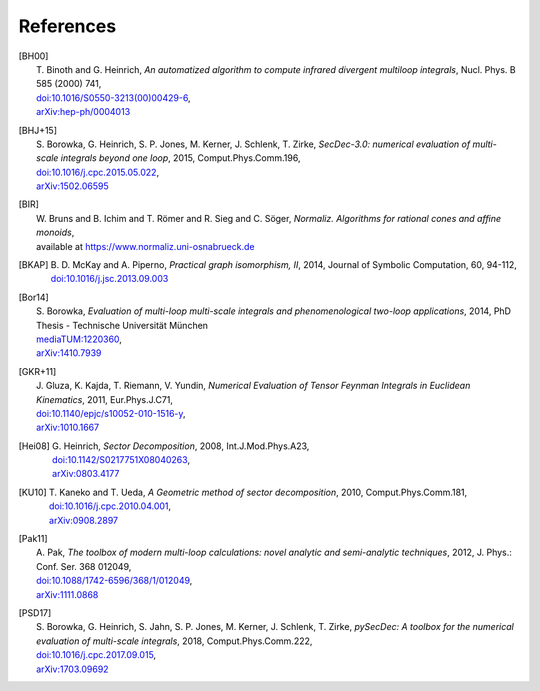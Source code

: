 ..
   Collect all citations in one place

References
==========

.. [BH00]   | T. Binoth and G. Heinrich,
              *An automatized algorithm to compute infrared divergent
              multiloop integrals*, Nucl. Phys. B 585 (2000) 741,
             | `doi:10.1016/S0550-3213(00)00429-6 <http://dx.doi.org/10.1016/S0550-3213(00)00429-6>`_,
             | `arXiv:hep-ph/0004013 <http://arxiv.org/abs/hep-ph/0004013>`_

.. [BHJ+15] | S. Borowka, G. Heinrich, S. P. Jones, M. Kerner, J. Schlenk, T. Zirke,
              *SecDec-3.0: numerical evaluation of multi-scale integrals beyond one loop*, 2015, Comput.Phys.Comm.196,
            | `doi:10.1016/j.cpc.2015.05.022 <http://dx.doi.org/10.1016/j.cpc.2015.05.022>`_,
            | `arXiv:1502.06595 <http://arxiv.org/abs/1502.06595>`_

.. [BIR]    | W. Bruns and B. Ichim and T. Römer and R. Sieg and C. Söger,
              *Normaliz. Algorithms for rational cones and affine monoids*,
            | available at https://www.normaliz.uni-osnabrueck.de

.. [BKAP]   | B. D. McKay and A. Piperno,
              *Practical graph isomorphism, II*, 2014, Journal of Symbolic Computation, 60, 94-112,
            | `doi:10.1016/j.jsc.2013.09.003 <http://dx.doi.org/10.1016/j.jsc.2013.09.003>`_

.. [Bor14]  | S. Borowka,
              *Evaluation of multi-loop multi-scale integrals and phenomenological two-loop applications*, 2014, PhD Thesis - Technische Universität München
            | `mediaTUM:1220360 <http://nbn-resolving.de/urn/resolver.pl?urn:nbn:de:bvb:91-diss-20140709-1220360-0-4>`_,
            | `arXiv:1410.7939 <http://arxiv.org/abs/1410.7939>`_

.. [GKR+11] | J. Gluza, K. Kajda, T. Riemann, V. Yundin,
              *Numerical Evaluation of Tensor Feynman Integrals in Euclidean Kinematics*, 2011, Eur.Phys.J.C71,
            | `doi:10.1140/epjc/s10052-010-1516-y <http://dx.doi.org/10.1140/epjc/s10052-010-1516-y>`_,
            | `arXiv:1010.1667 <http://arxiv.org/abs/1010.1667>`_

.. [Hei08]  | G. Heinrich,
              *Sector Decomposition*, 2008, Int.J.Mod.Phys.A23,
            | `doi:10.1142/S0217751X08040263 <http://dx.doi.org/10.1142/S0217751X08040263>`_,
            | `arXiv:0803.4177 <http://arxiv.org/abs/0803.4177>`_

.. [KU10]   | T. Kaneko and T. Ueda,
              *A Geometric method of sector decomposition*, 2010, Comput.Phys.Comm.181,
            | `doi:10.1016/j.cpc.2010.04.001 <http://dx.doi.org/10.1016/j.cpc.2010.04.001>`_,
            | `arXiv:0908.2897 <http://arxiv.org/abs/0908.2897>`_

.. [Pak11]  | A. Pak,
              *The toolbox of modern multi-loop calculations: novel
              analytic and semi-analytic techniques*, 2012, J. Phys.: Conf. Ser. 368 012049,
            | `doi:10.1088/1742-6596/368/1/012049 <http://dx.doi.org/10.1088/1742-6596/368/1/012049>`_,
            | `arXiv:1111.0868 <http://arxiv.org/abs/1111.0868>`_

.. [PSD17]  | S. Borowka, G. Heinrich, S. Jahn, S. P. Jones, M. Kerner, J. Schlenk, T. Zirke, 
              *pySecDec: A toolbox for the numerical evaluation of multi-scale integrals*, 2018, Comput.Phys.Comm.222,
            | `doi:10.1016/j.cpc.2017.09.015 <http://dx.doi.org/10.1016/j.cpc.2017.09.015>`_,
            | `arXiv:1703.09692 <http://arxiv.org/abs/1703.09692>`_
